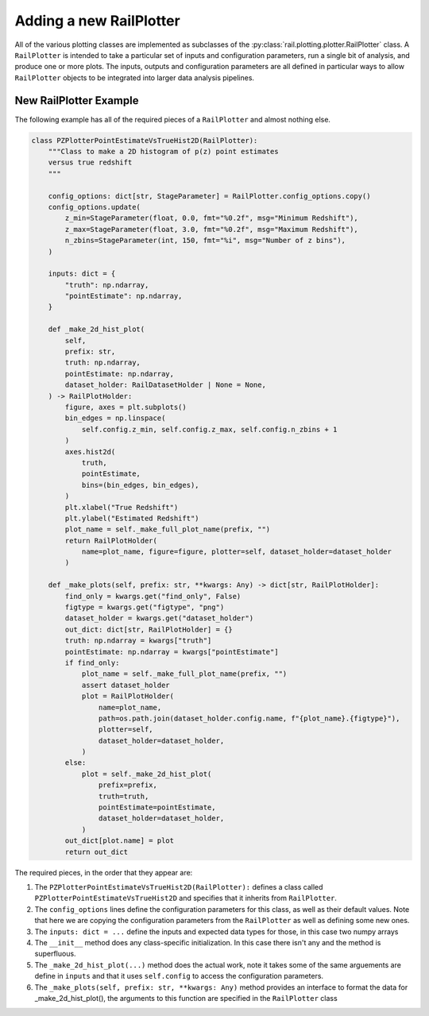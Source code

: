 ========================
Adding a new RailPlotter
========================

All of the various plotting classes 
are implemented as subclasses of the :py:class:`rail.plotting.plotter.RailPlotter` class.
A ``RailPlotter`` is intended to take a particular set of inputs and configuration parameters, 
run a single bit of analysis, and produce one or more plots.  The inputs, outputs
and configuration parameters are all defined in particular ways to allow ``RailPlotter``
objects to be integrated into larger data analysis pipelines.


New RailPlotter Example
-----------------------

The following example has all of the required pieces of a ``RailPlotter`` and almost nothing else.

.. code-block:: python

    class PZPlotterPointEstimateVsTrueHist2D(RailPlotter):
        """Class to make a 2D histogram of p(z) point estimates
        versus true redshift
        """

        config_options: dict[str, StageParameter] = RailPlotter.config_options.copy()
        config_options.update(
            z_min=StageParameter(float, 0.0, fmt="%0.2f", msg="Minimum Redshift"),
            z_max=StageParameter(float, 3.0, fmt="%0.2f", msg="Maximum Redshift"),
            n_zbins=StageParameter(int, 150, fmt="%i", msg="Number of z bins"),
        )

        inputs: dict = {
            "truth": np.ndarray,
            "pointEstimate": np.ndarray,
        }

        def _make_2d_hist_plot(
            self,
            prefix: str,
            truth: np.ndarray,
            pointEstimate: np.ndarray,
            dataset_holder: RailDatasetHolder | None = None,
        ) -> RailPlotHolder:
            figure, axes = plt.subplots()
            bin_edges = np.linspace(
                self.config.z_min, self.config.z_max, self.config.n_zbins + 1
            )
            axes.hist2d(
                truth,
                pointEstimate,
                bins=(bin_edges, bin_edges),
            )
            plt.xlabel("True Redshift")
            plt.ylabel("Estimated Redshift")
            plot_name = self._make_full_plot_name(prefix, "")
            return RailPlotHolder(
                name=plot_name, figure=figure, plotter=self, dataset_holder=dataset_holder
            )

        def _make_plots(self, prefix: str, **kwargs: Any) -> dict[str, RailPlotHolder]:
            find_only = kwargs.get("find_only", False)
            figtype = kwargs.get("figtype", "png")
            dataset_holder = kwargs.get("dataset_holder")
            out_dict: dict[str, RailPlotHolder] = {}
            truth: np.ndarray = kwargs["truth"]
            pointEstimate: np.ndarray = kwargs["pointEstimate"]
            if find_only:
                plot_name = self._make_full_plot_name(prefix, "")
                assert dataset_holder
                plot = RailPlotHolder(
                    name=plot_name,
                    path=os.path.join(dataset_holder.config.name, f"{plot_name}.{figtype}"),
                    plotter=self,
                    dataset_holder=dataset_holder,
                )
            else:
                plot = self._make_2d_hist_plot(
                    prefix=prefix,
                    truth=truth,
                    pointEstimate=pointEstimate,
                    dataset_holder=dataset_holder,
                )
            out_dict[plot.name] = plot
            return out_dict

      
The required pieces, in the order that they appear are:

#. The ``PZPlotterPointEstimateVsTrueHist2D(RailPlotter):`` defines a class called ``PZPlotterPointEstimateVsTrueHist2D`` and specifies that it inherits from ``RailPlotter``.

#. The ``config_options`` lines define the configuration parameters for this class, as well as their default values.  Note that here we are copying the configuration parameters from the ``RailPlotter`` as well as defining some new ones.

#. The ``inputs: dict = ...`` define the inputs and expected data types for those, in this case two numpy arrays

#. The ``__init__`` method does any class-specific initialization.  In this case there isn't any and the method is superfluous.

#. The ``_make_2d_hist_plot(...)`` method does the actual work, note it takes some of the same arguements are define in ``inputs`` and that it uses ``self.config`` to access the configuration parameters.

#. The ``_make_plots(self, prefix: str, **kwargs: Any)`` method provides an interface to format the data for _make_2d_hist_plot(), the arguments to this function are specified in the ``RailPlotter`` class
